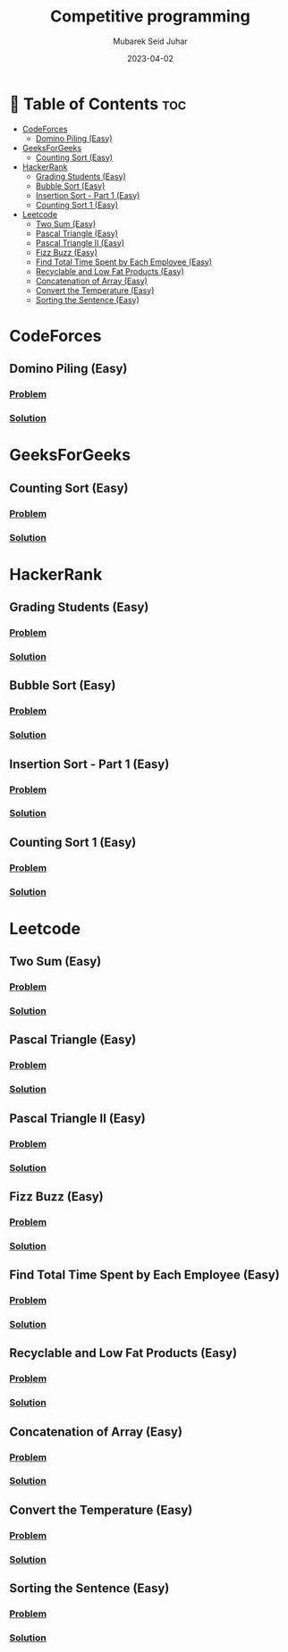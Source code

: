 #+TITLE: Competitive programming
#+AUTHOR: Mubarek Seid Juhar
#+EMAIL: mubareksd@gmail.com
#+DATE: 2023-04-02
#+DESCRIPTION: Solution to various coding interview questions
#+KEYWORDS: competitive programming, coding interview, leetcode, hackerrank, codeforces, geeksforgeeks
#+LANGUAGE: en
#+STARTUP: inlineimages

* 📗 Table of Contents :toc:
- [[#codeforces][CodeForces]]
  - [[#domino-piling-easy][Domino Piling (Easy)]]
- [[#geeksforgeeks][GeeksForGeeks]]
  - [[#counting-sort-easy][Counting Sort (Easy)]]
- [[#hackerrank][HackerRank]]
  - [[#grading-students-easy][Grading Students (Easy)]]
  - [[#bubble-sort-easy][Bubble Sort (Easy)]]
  - [[#insertion-sort---part-1-easy][Insertion Sort - Part 1 (Easy)]]
  - [[#counting-sort-1-easy][Counting Sort 1 (Easy)]]
- [[#leetcode][Leetcode]]
  - [[#two-sum-easy][Two Sum (Easy)]]
  - [[#pascal-triangle-easy][Pascal Triangle (Easy)]]
  - [[#pascal-triangle-ii-easy][Pascal Triangle II (Easy)]]
  - [[#fizz-buzz-easy][Fizz Buzz (Easy)]]
  - [[#find-total-time-spent-by-each-employee-easy][Find Total Time Spent by Each Employee (Easy)]]
  - [[#recyclable-and-low-fat-products-easy][Recyclable and Low Fat Products (Easy)]]
  - [[#concatenation-of-array-easy][Concatenation of Array (Easy)]]
  - [[#convert-the-temperature-easy][Convert the Temperature (Easy)]]
  - [[#sorting-the-sentence-easy][Sorting the Sentence (Easy)]]

* CodeForces

** Domino Piling (Easy)
*** [[https://codeforces.com/problemset/problem/50/A][Problem]]
*** [[https://github.com/mubareksd/codeforces/tree/main/domino-piling/][Solution]]

* GeeksForGeeks

** Counting Sort (Easy)
*** [[https://practice.geeksforgeeks.org/problems/counting-sort/1][Problem]]
*** [[https://github.com/mubareksd/geeksforgeeks/tree/main/selection-sort][Solution]]

* HackerRank

** Grading Students (Easy)
*** [[https://www.hackerrank.com/challenges/grading/problem][Problem]]
*** [[https://github.com/mubareksd/hackerrank/tree/main/grading-students/][Solution]]
** Bubble Sort (Easy)
*** [[https://www.hackerrank.com/challenges/ctci-bubble-sort/problem][Problem]]
*** [[https://github.com/mubareksd/hackerrank/tree/main/bubble-sort/][Solution]]
** Insertion Sort - Part 1 (Easy)
*** [[https://www.hackerrank.com/challenges/insertionsort1/problem][Problem]]
*** [[https://github.com/mubareksd/hackerrank/tree/main/insertion-sort/][Solution]]
** Counting Sort 1 (Easy)
*** [[https://www.hackerrank.com/challenges/countingsort1/problem][Problem]]
*** [[https://github.com/mubareksd/hackerrank/tree/main/counting-sort][Solution]]

* Leetcode
** Two Sum (Easy)
*** [[https://leetcode.com/problems/two-sum/][Problem]]
*** [[https://github.com/mubareksd/leetcode/tree/main/0001-two-sum][Solution]]
** Pascal Triangle (Easy)
*** [[https://leetcode.com/problems/pascals-triangle/][Problem]]
*** [[https://github.com/mubareksd/leetcode/tree/main/0118-pascals-triangle][Solution]]
** Pascal Triangle II (Easy)
*** [[https://leetcode.com/problems/pascals-triangle-ii/][Problem]]
*** [[https://github.com/mubareksd/leetcode/tree/main/0119-pascals-triangle-ii][Solution]]
** Fizz Buzz (Easy)
*** [[https://leetcode.com/problems/fizz-buzz/][Problem]]
*** [[https://github.com/mubareksd/leetcode/tree/main/0412-fizz-buzz/][Solution]]
** Find Total Time Spent by Each Employee (Easy)
*** [[https://leetcode.com/problems/find-total-time-spent-by-each-employee/][Problem]]
*** [[https://github.com/mubareksd/leetcode/tree/main/1741-find-total-time-spent-by-each-employee][Solution]]
** Recyclable and Low Fat Products (Easy)
*** [[https://leetcode.com/problems/recyclable-and-low-fat-products/][Problem]]
*** [[https://github.com/mubareksd/leetcode/tree/main/1757-recyclable-and-low-fat-products][Solution]]
** Concatenation of Array (Easy)
*** [[https://leetcode.com/problems/concatenation-of-array/][Problem]]
*** [[https://github.com/mubareksd/leetcode/tree/main/1929-concatenation-of-array][Solution]]
** Convert the Temperature (Easy)
*** [[https://leetcode.com/problems/convert-the-temperature/][Problem]]
*** [[https://github.com/mubareksd/leetcode/tree/main/2469-convert-the-temperature][Solution]]
** Sorting the Sentence (Easy)
*** [[https://leetcode.com/problems/sorting-the-sentence/][Problem]]
*** [[https://github.com/mubareksd/leetcode/tree/main/1859-sorting-the-sentence][Solution]]
